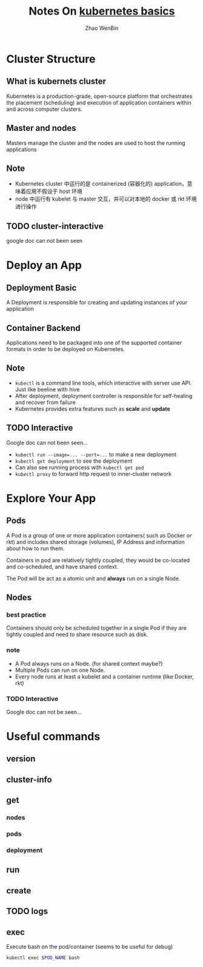 #+TITLE: Notes On [[https://kubernetes.io/docs/tutorials/kubernetes-basics/][kubernetes basics]]
#+AUTHOR: Zhao WenBin

* Cluster Structure

** What is kubernets cluster

Kubernetes is a production-grade, open-source platform that orchestrates the
placement (scheduling) and execution of application containers within and
across computer clusters.

** Master and nodes

Masters manage the cluster and the nodes are used to host the running applications

** Note

- Kubernetes cluster 中运行的是 containerized (容器化的) application，意味着应用不假设于 host 环境
- node 中运行有 kubelet 与 master 交互，并可以对本地的 docker 或 rkt 环境进行操作
** TODO cluster-interactive

google doc can not been seen
* Deploy an App

** Deployment Basic

A Deployment is responsible for creating and updating instances of your application

** Container Backend

Applications need to be packaged into one of the supported container formats in order to be deployed on Kubernetes.

** Note

- =kubectl= is a command line tools, which interactive with server use API. Just like beeline with hive
- After deployment, deployment controller is responsible for self-healing and recover from failure
- Kubernetes provides extra features such as *scale* and *update*

** TODO Interactive

Google doc can not been seen...

- ~kubectl run --image=... --port=...~ to make a new deployment
- ~kubectl get deployment~ to see the deployment
- Can also see running process with ~kubectl get pod~
- ~kubectl proxy~ to forward http request to inner-cluster network

* Explore Your App

** Pods

A Pod is a group of one or more application containers( such as Docker or rkt) and 
includes shared storage (volumes), IP Address and information about how to run them.

Containers in pod are relatively tightly coupled, they would be co-located and co-scheduled,
and have shared context.

The Pod will be act as a atomic unit and *always* run on a single Node.

** Nodes

*** best practice

Containers should only be scheduled together in a single Pod if they are tightly coupled and need to share resource such as disk.

*** note

- A Pod always runs on a Node. (for shared context maybe?)
- Multiple Pods can run on one Node.
- Every node runs at least a kubelet and a container runtime (like Docker, rkt)

*** TODO Interactive

Google doc can not be seen...

* Useful commands

** version

** cluster-info
** get
*** nodes
*** pods
*** deployment
** run
** create
** TODO logs
** exec

Execute bash on the pod/container (seems to be useful for debug)

#+BEGIN_SRC bash
kubectl exec $POD_NAME bash
#+END_SRC

